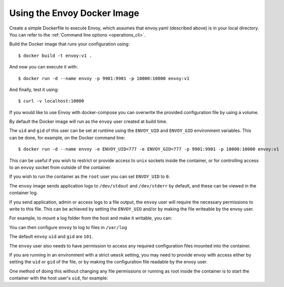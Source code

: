 .. _start_docker:

Using the Envoy Docker Image
----------------------------

Create a simple Dockerfile to execute Envoy, which assumes that envoy.yaml (described above) is in your local directory.
You can refer to the :ref:`Command line options <operations_cli>`.

.. substitution-code-block:: none

  FROM envoyproxy/|envoy_docker_image|
  COPY envoy.yaml /etc/envoy/envoy.yaml

Build the Docker image that runs your configuration using::

  $ docker build -t envoy:v1 .

And now you can execute it with::

  $ docker run -d --name envoy -p 9901:9901 -p 10000:10000 envoy:v1

And finally, test it using::

  $ curl -v localhost:10000

If you would like to use Envoy with docker-compose you can overwrite the provided configuration file
by using a volume.

.. substitution-code-block: yaml

  version: '3'
  services:
    envoy:
      image: envoyproxy/|envoy_docker_image|
      ports:
        - "10000:10000"
      volumes:
        - ./envoy.yaml:/etc/envoy/envoy.yaml

By default the Docker image will run as the ``envoy`` user created at build time.

The ``uid`` and ``gid`` of this user can be set at runtime using the ``ENVOY_UID`` and ``ENVOY_GID``
environment variables. This can be done, for example, on the Docker command line::

  $ docker run -d --name envoy -e ENVOY_UID=777 -e ENVOY_GID=777 -p 9901:9901 -p 10000:10000 envoy:v1

This can be useful if you wish to restrict or provide access to ``unix`` sockets inside the container, or
for controlling access to an ``envoy`` socket from outside of the container.

If you wish to run the container as the ``root`` user you can set ``ENVOY_UID`` to ``0``.

The ``envoy`` image sends application logs to ``/dev/stdout`` and ``/dev/stderr`` by default, and these
can be viewed in the container log.

If you send application, admin or access logs to a file output, the ``envoy`` user will require the
necessary permissions to write to this file. This can be achieved by setting the ``ENVOY_UID`` and/or
by making the file writeable by the envoy user.

For example, to mount a log folder from the host and make it writable, you can:

.. substitution-code-block:: none

  $ mkdir logs
  $ chown 777 logs
  $ docker run -d -v `pwd`/logs:/var/log --name envoy -e ENVOY_UID=777 -p 9901:9901 -p 10000:10000 envoy:v1

You can then configure ``envoy`` to log to files in ``/var/log``

The default ``envoy`` ``uid`` and ``gid`` are ``101``.

The ``envoy`` user also needs to have permission to access any required configuration files mounted
into the container.

If you are running in an environment with a strict ``umask`` setting, you may need to provide envoy with
access either by setting the ``uid`` or ``gid`` of the file, or by making the configuration file readable
by the envoy user.

One method of doing this without changing any file permissions or running as root inside the container
is to start the container with the host user's ``uid``, for example:

.. substitution-code-block:: none

  $ docker run -d --name envoy -e ENVOY_UID=`id -u` -p 9901:9901 -p 10000:10000 envoy:v1
